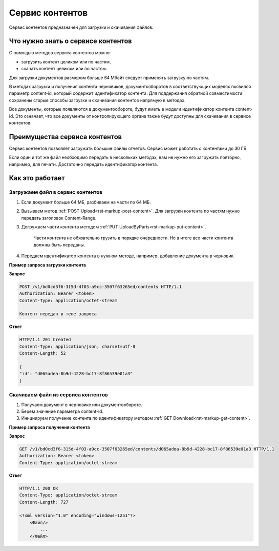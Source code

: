 Сервис контентов
================

Сервис контентов предназначен для загрузки и скачивания файлов.

Что нужно знать о сервисе контентов
-----------------------------------

С помощью методов сервиса контентов можно:

* загрузить контент целиком или по частям,
* скачать контент целиком или по частям.

Для загрузки документов размером больше 64 Мбайт следует применять загрузку по частям.

В методах загрузки и получения контента черновиков, документооборотов в соответствующих моделях появился параметр content-id, который содержит идентификатор контента. 
Для поддержания обратной совместимости сохранены старые способы загрузки и скачивания контентов напрямую в методах. 

Все документы, которые появляются в документообороте, будут иметь в модели идентификатор контента content-id. Это означает, что все документы от контролирующего органа также будут доступны для скачивания в сервисе контентов. 

Преимущества сервиса контентов
------------------------------

Сервис контентов позволяет загружать большие файлы отчетов. Сервис может работать с контентами до 30 ГБ. 

Если один и тот же файл необходимо передать в нескольких методах, вам не нужно его загружать повторно, например, для печати. Достаточно передать идентификатор контента. 

Как это работает
----------------

Загружаем файл в сервис контентов
+++++++++++++++++++++++++++++++++

1. Если документ больше 64 МБ, разбиваем на части по 64 МБ.
2. Вызываем метод :ref:`POST Upload<rst-markup-post-content>`. Для загрузки контента по частям нужно передать заголовок Content-Range.
3. Догружаем части контента методом :ref:`PUT UploadByParts<rst-markup-put-content>`.

    Части контента не обязательно грузить в порядке очередности. Но в итоге все части контента должны быть переданы. 

4. Передаем идентификатор контента в нужном методе, например, добавление документа в черновик.

**Пример запроса загрузки контента**

**Запрос**

.. code-block:: http

    POST /v1/bd0cd3f6-315d-4f03-a9cc-3507f63265ed/contents HTTP/1.1
    Authorization: Bearer <token>
    Content-Type: application/octet-stream

    Контент передан в теле запроса 

**Ответ**

.. code-block:: http

    HTTP/1.1 201 Created
    Content-Type: application/json; charset=utf-8
    Content-Length: 52
    
    {
    "id": "d065adea-8b9d-4228-bc17-8f86539e01a3"
    }

Скачиваем файл из сервиса контентов
+++++++++++++++++++++++++++++++++++

1. Получаем документ в черновике или документообороте. 
2. Берем значение параметра content-id.
3. Инициируем получение контента по идентификатору методом :ref:`GET Download<rst-markup-get-content>`.

**Пример запроса получения контента**

**Запрос**

.. code-block:: http

    GET /v1/bd0cd3f6-315d-4f03-a9cc-3507f63265ed/contents/d065adea-8b9d-4228-bc17-8f86539e01a3 HTTP/1.1
    Authorization: Bearer <token>
    Content-Type: application/octet-stream

**Ответ**

.. code-block:: http

    HTTP/1.1 200 OK
    Content-Type: application/octet-stream
    Content-Length: 727

    <?xml version="1.0" encoding="windows-1251"?>
        <Файл/>
            ...
        </Файл>